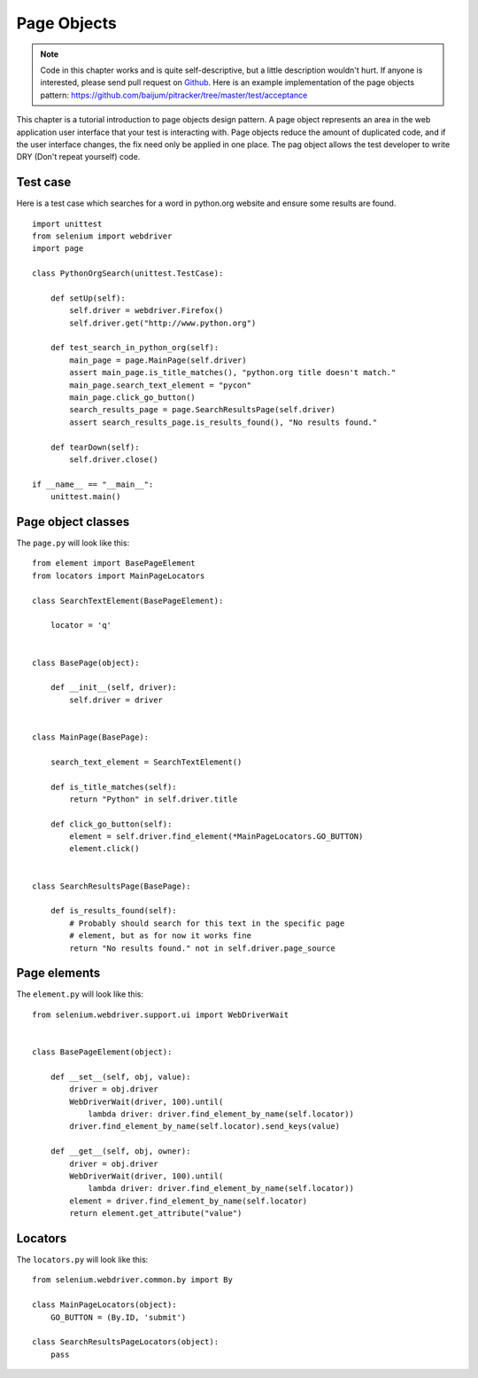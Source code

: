 .. _page-objects:

Page Objects
------------

.. note::

   Code in this chapter works and is quite self-descriptive, but a
   little description wouldn't hurt.  If anyone is interested, please
   send pull request on `Github
   <https://github.com/baijum/selenium-python>`_.  Here is an example
   implementation of the page objects pattern:
   https://github.com/baijum/pitracker/tree/master/test/acceptance

This chapter is a tutorial introduction to page objects design
pattern.  A page object represents an area in the web application user
interface that your test is interacting with.  Page objects reduce the
amount of duplicated code, and if the user interface changes, the fix
need only be applied in one place. The pag object allows the test developer
to write DRY (Don't repeat yourself) code.

Test case
~~~~~~~~~

Here is a test case which searches for a word in python.org website
and ensure some results are found.

::

  import unittest
  from selenium import webdriver
  import page

  class PythonOrgSearch(unittest.TestCase):

      def setUp(self):
          self.driver = webdriver.Firefox()
          self.driver.get("http://www.python.org")

      def test_search_in_python_org(self):
          main_page = page.MainPage(self.driver)
          assert main_page.is_title_matches(), "python.org title doesn't match."
	  main_page.search_text_element = "pycon"
	  main_page.click_go_button()
          search_results_page = page.SearchResultsPage(self.driver)
	  assert search_results_page.is_results_found(), "No results found."

      def tearDown(self):
          self.driver.close()

  if __name__ == "__main__":
      unittest.main()

Page object classes
~~~~~~~~~~~~~~~~~~~

The ``page.py`` will look like this::

  from element import BasePageElement
  from locators import MainPageLocators

  class SearchTextElement(BasePageElement):

      locator = 'q'


  class BasePage(object):

      def __init__(self, driver):
          self.driver = driver


  class MainPage(BasePage):

      search_text_element = SearchTextElement()

      def is_title_matches(self):
          return "Python" in self.driver.title

      def click_go_button(self):
          element = self.driver.find_element(*MainPageLocators.GO_BUTTON)
          element.click()


  class SearchResultsPage(BasePage):

      def is_results_found(self):
          # Probably should search for this text in the specific page
          # element, but as for now it works fine
          return "No results found." not in self.driver.page_source

Page elements
~~~~~~~~~~~~~

The ``element.py`` will look like this::

  from selenium.webdriver.support.ui import WebDriverWait


  class BasePageElement(object):

      def __set__(self, obj, value):
          driver = obj.driver
          WebDriverWait(driver, 100).until(
              lambda driver: driver.find_element_by_name(self.locator))
          driver.find_element_by_name(self.locator).send_keys(value)

      def __get__(self, obj, owner):
          driver = obj.driver
          WebDriverWait(driver, 100).until(
              lambda driver: driver.find_element_by_name(self.locator))
          element = driver.find_element_by_name(self.locator)
          return element.get_attribute("value")

Locators
~~~~~~~~

The ``locators.py`` will look like this::

  from selenium.webdriver.common.by import By

  class MainPageLocators(object):
      GO_BUTTON = (By.ID, 'submit')

  class SearchResultsPageLocators(object):
      pass

